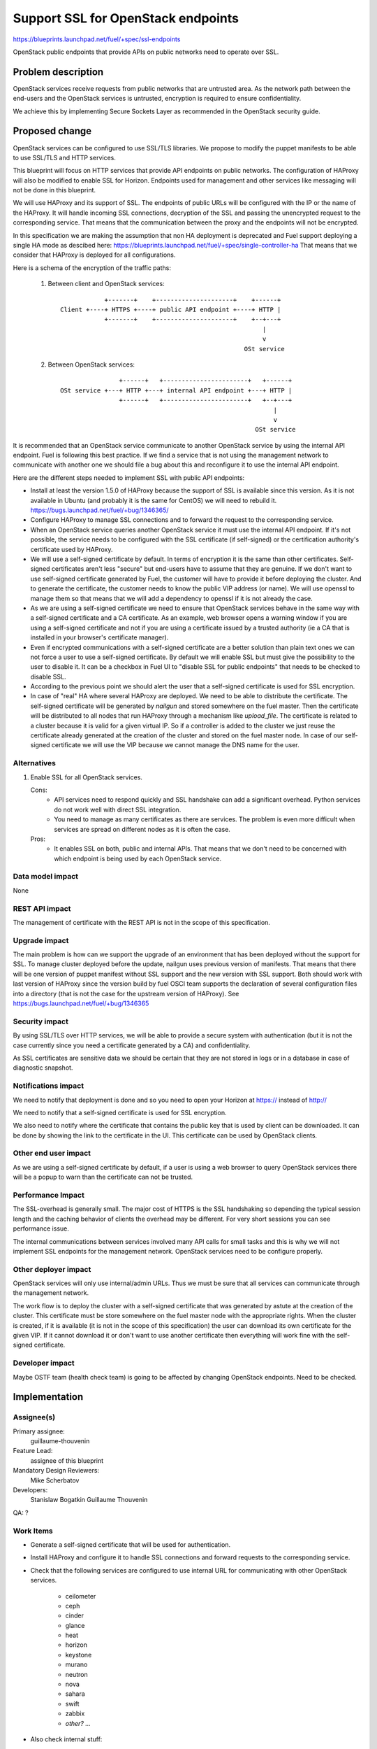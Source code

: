 ==========================================
Support SSL for OpenStack endpoints
==========================================

https://blueprints.launchpad.net/fuel/+spec/ssl-endpoints

OpenStack public endpoints that provide APIs on public networks need to
operate over SSL.

Problem description
===================

OpenStack services receive requests from public networks that are untrusted
area. As the network path between the end-users and the OpenStack services is
untrusted, encryption is required to ensure confidentiality.

We achieve this by implementing Secure Sockets Layer as recommended in the
OpenStack security guide.

Proposed change
===============

OpenStack services can be configured to use SSL/TLS libraries. We propose to
modify the puppet manifests to be able to use SSL/TLS and HTTP services.

This blueprint will focus on HTTP services that provide API endpoints on
public networks. The configuration of HAProxy will also be modified to enable
SSL for Horizon. Endpoints used for management and other services like
messaging will not be done in this blueprint.

We will use HAProxy and its support of SSL. The endpoints of public URLs
will be configured with the IP or the name of the HAProxy. It will handle
incoming SSL connections, decryption of the SSL and passing the unencrypted
request to the corresponding service. That means that the communication
between the proxy and the endpoints will not be encrypted.

In this specification we are making the assumption that non HA deployment
is deprecated and Fuel support deploying a single HA mode as descibed here:
https://blueprints.launchpad.net/fuel/+spec/single-controller-ha
That means that we consider that HAProxy is deployed for all configurations.

Here is a schema of the encryption of the traffic paths:

  1. Between client and OpenStack services:

    ::

                  +-------+    +---------------------+    +------+
      Client +----+ HTTPS +----+ public API endpoint +----+ HTTP |
                  +-------+    +---------------------+    +--+---+
                                                             |
                                                             v
                                                        OSt service

  2. Between OpenStack services:

    ::

                      +------+   +-----------------------+   +------+
      OSt service +---+ HTTP +---+ internal API endpoint +---+ HTTP |
                      +------+   +-----------------------+   +--+---+
                                                                |
                                                                v
                                                           OSt service

It is recommended that an OpenStack service communicate to another OpenStack
service by using the internal API endpoint. Fuel is following this best
practice. If we find a service that is not using the management network to
communicate with another one we should file a bug about this and reconfigure
it to use the internal API endpoint.

Here are the different steps needed to implement SSL with public API
endpoints:

- Install at least the version 1.5.0 of HAProxy because the support of
  SSL is available since this version. As it is not available in Ubuntu (and
  probably it is the same for CentOS) we will need to rebuild it.
  https://bugs.launchpad.net/fuel/+bug/1346365/

- Configure HAProxy to manage SSL connections and to forward the request to
  the corresponding service.

- When an OpenStack service queries another OpenStack service it must use the
  internal API endpoint. If it's not possible, the service needs to be
  configured with the SSL certificate (if self-signed) or the certification
  authority's certificate used by HAProxy.

- We will use a self-signed certificate by default. In terms of encryption it
  is the same than other certificates. Self-signed certificates aren't less
  "secure" but end-users have to assume that they are genuine. If we don't
  want to use self-signed certificate generated by Fuel, the customer will
  have to provide it before deploying the cluster. And to generate the
  certificate, the customer needs to know the public VIP address (or name).
  We will use openssl to manage them so that means that we will add a
  dependency to openssl if it is not already the case.

- As we are using a self-signed certificate we need to ensure that OpenStack
  services behave in the same way with a self-signed certificate and a
  CA certificate. As an example, web browser opens a warning window if you
  are using a self-signed certificate and not if you are using a certificate
  issued by a trusted authority (ie a CA that is installed in your browser's
  certificate manager).

- Even if encrypted communications with a self-signed certificate are a better
  solution than plain text ones we can not force a user to use a self-signed
  certificate. By default we will enable SSL but must give the possibility to
  the user to disable it. It can be a checkbox in Fuel UI to "disable SSL for
  public endpoints" that needs to be checked to disable SSL.

- According to the previous point we should alert the user that a self-signed
  certificate is used for SSL encryption.

- In case of "real" HA where several HAProxy are deployed. We need to be able
  to distribute the certificate. The self-signed certificate will be generated
  by *nailgun* and stored somewhere on the fuel master. Then the
  certificate will be distributed to all nodes that run HAProxy through a
  mechanism like *upload_file*. The certificate is related to a cluster
  because it is valid for a given virtual IP. So if a controller is added to
  the cluster we just reuse the certificate already generated at the creation
  of the cluster and stored on the fuel master node. In case of our
  self-signed certificate we will use the VIP because we cannot manage the
  DNS name for the user.

Alternatives
------------

#. Enable SSL for all OpenStack services.

   Cons:
      - API services need to respond quickly and SSL handshake can add a
        significant overhead. Python services do not work well with direct SSL
        integration.
      - You need to manage as many certificates as there are services. The
        problem is even more difficult when services are spread on different
        nodes as it is often the case.

   Pros:
      - It enables SSL on both, public and internal APIs. That means that we
        don't need to be concerned with which endpoint is being used by each
        OpenStack service.

Data model impact
-----------------

None

REST API impact
---------------

The management of certificate with the REST API is not in the scope of this
specification.

Upgrade impact
--------------

The main problem is how can we support the upgrade of an environment that has
been deployed without the support for SSL. To manage cluster deployed before
the update, nailgun uses previous version of manifests. That means that there
will be one version of puppet manifest without SSL support and the new version
with SSL support. Both should work with last version of HAProxy since the
version build by fuel OSCI team supports the declaration of several
configuration files into a directory (that is not the case for the upstream
version of HAProxy). See https://bugs.launchpad.net/fuel/+bug/1346365

Security impact
---------------

By using SSL/TLS over HTTP services, we will be able to provide a secure
system with authentication (but it is not the case currently since you need
a certificate generated by a CA) and confidentiality.

As SSL certificates are sensitive data we should be certain that they are not
stored in logs or in a database in case of diagnostic snapshot.

Notifications impact
--------------------

We need to notify that deployment is done and so you need to open your
Horizon at https:// instead of http://

We need to notify that a self-signed certificate is used for SSL encryption.

We also need to notify where the certificate that contains the public key that
is used by client can be downloaded. It can be done by showing the link to the
certificate in the UI. This certificate can be used by OpenStack clients.

Other end user impact
---------------------

As we are using a self-signed certificate by default, if a user is using a
web browser to query OpenStack services there will be a popup to warn than
the certificate can not be trusted.

Performance Impact
------------------

The SSL-overhead is generally small. The major cost of HTTPS is the SSL
handshaking so depending the typical session length and the caching behavior
of clients the overhead may be different. For very short sessions you can see
performance issue.

The internal communications between services involved many API calls for
small tasks and this is why we will not implement SSL endpoints for the
management network. OpenStack services need to be configure properly.

Other deployer impact
---------------------

OpenStack services will only use internal/admin URLs. Thus we must be sure
that all services can communicate through the management network.

The work flow is to deploy the cluster with a self-signed certificate that was
generated by astute at the creation of the cluster. This certificate must
be store somewhere on the fuel master node with the appropriate rights. When
the cluster is created, if it is available (it is not in the scope of this
specification) the user can download its own certificate for the given VIP.
If it cannot download it or don't want to use another certificate then
everything will work fine with the self-signed certificate.

Developer impact
----------------

Maybe OSTF team (health check team) is going to be affected by changing
OpenStack endpoints. Need to be checked.

Implementation
==============

Assignee(s)
-----------

Primary assignee:
    guillaume-thouvenin

Feature Lead:
    assignee of this blueprint

Mandatory Design Reviewers:
    Mike Scherbatov

Developers:
    Stanislaw Bogatkin
    Guillaume Thouvenin

QA: ?

Work Items
----------

- Generate a self-signed certificate that will be used for authentication.

- Install HAProxy and configure it to handle SSL connections and forward
  requests to the corresponding service.

- Check that the following services are configured to use internal URL
  for communicating with other OpenStack services.

    - ceilometer
    - ceph
    - cinder
    - glance
    - heat
    - horizon
    - keystone
    - murano
    - neutron
    - nova
    - sahara
    - swift
    - zabbix
    - *other? ...*

- Also check internal stuff:

    - osnailyfacter
    - *other? ...*

Dependencies
============

- openssl
- haproxy >= 1.5

Testing
=======

Build a new fuel ISO and test if the deployment corresponds to what is
expected. We need to check with the QA team how the modification of endpoint
will affect them. We need their approbation here.

Documentation Impact
====================

As we will generate a self-signed certificate to allow the usage of SSL for
API public endpoints, we need to document how to get the certificate that
contains the public key to identify the service if an end-user want to use a
CLI (for example nova CLI) to interact with OpenStack services.

References
==========

- https://blueprints.launchpad.net/fuel/+spec/ssl-endpoints
- https://blueprints.launchpad.net/fuel/+spec/single-controller-ha
- https://bugs.launchpad.net/fuel/+bug/1346365
- http://docs.openstack.org/security-guide/content/ch020_ssl-everywhere.html
- https://help.ubuntu.com/community/OpenSSL
- http://blog.haproxy.com/2012/09/10/how-to-get-ssl-with-haproxy-getting-rid-of-stunnel-stud-nginx-or-pound/
